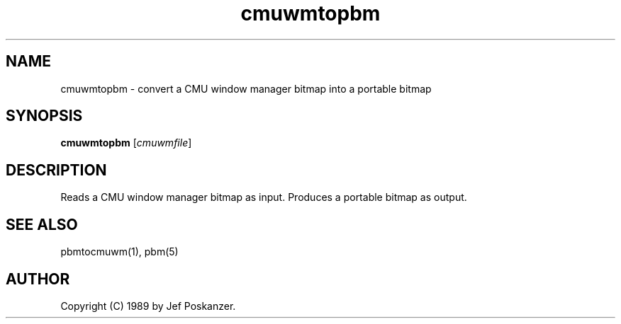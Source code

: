 .TH cmuwmtopbm 1 "15 April 1989"
.SH NAME
cmuwmtopbm - convert a CMU window manager bitmap into a portable bitmap
.SH SYNOPSIS
.B cmuwmtopbm
.RI [ cmuwmfile ]
.SH DESCRIPTION
Reads a CMU window manager bitmap as input.
Produces a portable bitmap as output.
.SH "SEE ALSO"
pbmtocmuwm(1), pbm(5)
.SH AUTHOR
Copyright (C) 1989 by Jef Poskanzer.
.\" Permission to use, copy, modify, and distribute this software and its
.\" documentation for any purpose and without fee is hereby granted, provided
.\" that the above copyright notice appear in all copies and that both that
.\" copyright notice and this permission notice appear in supporting
.\" documentation.  This software is provided "as is" without express or
.\" implied warranty.
